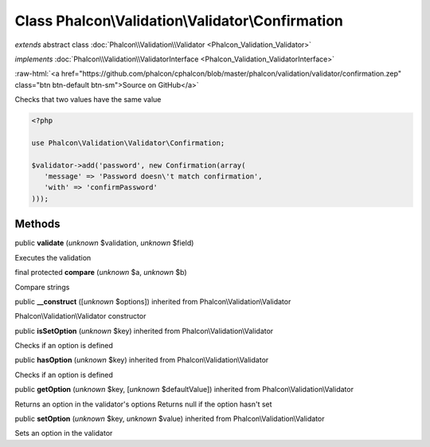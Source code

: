 Class **Phalcon\\Validation\\Validator\\Confirmation**
======================================================

*extends* abstract class :doc:`Phalcon\\Validation\\Validator <Phalcon_Validation_Validator>`

*implements* :doc:`Phalcon\\Validation\\ValidatorInterface <Phalcon_Validation_ValidatorInterface>`

.. role:: raw-html(raw)
   :format: html

:raw-html:`<a href="https://github.com/phalcon/cphalcon/blob/master/phalcon/validation/validator/confirmation.zep" class="btn btn-default btn-sm">Source on GitHub</a>`

Checks that two values have the same value  

.. code-block:: php

    <?php

    use Phalcon\Validation\Validator\Confirmation;
    
    $validator->add('password', new Confirmation(array(
       'message' => 'Password doesn\'t match confirmation',
       'with' => 'confirmPassword'
    )));



Methods
-------

public  **validate** (*unknown* $validation, *unknown* $field)

Executes the validation



final protected  **compare** (*unknown* $a, *unknown* $b)

Compare strings



public  **__construct** ([*unknown* $options]) inherited from Phalcon\\Validation\\Validator

Phalcon\\Validation\\Validator constructor



public  **isSetOption** (*unknown* $key) inherited from Phalcon\\Validation\\Validator

Checks if an option is defined



public  **hasOption** (*unknown* $key) inherited from Phalcon\\Validation\\Validator

Checks if an option is defined



public  **getOption** (*unknown* $key, [*unknown* $defaultValue]) inherited from Phalcon\\Validation\\Validator

Returns an option in the validator's options Returns null if the option hasn't set



public  **setOption** (*unknown* $key, *unknown* $value) inherited from Phalcon\\Validation\\Validator

Sets an option in the validator



